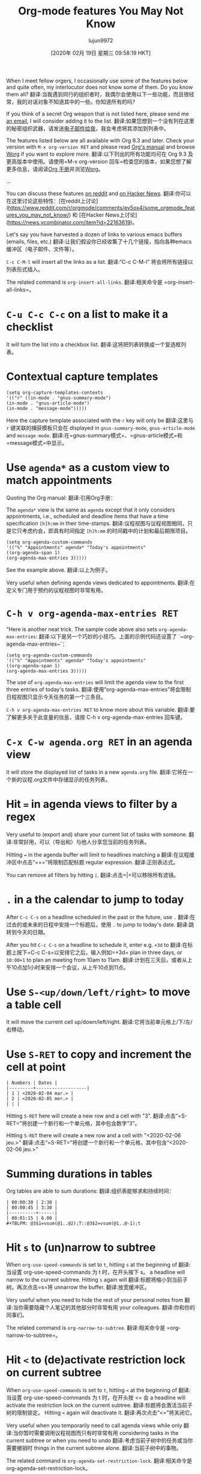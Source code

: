 #+TITLE: Org-mode features You May Not Know
#+URL: https://bzg.fr/en/some-emacs-org-mode-features-you-may-not-know.html/
#+AUTHOR: lujun9972
#+TAGS: raw
#+DATE: [2020年 02月 19日 星期三 09:58:19 HKT]
#+LANGUAGE:  zh-CN
#+OPTIONS:  H:6 num:nil toc:t n:nil ::t |:t ^:nil -:nil f:t *:t <:nil
When I meet fellow orgers, I occasionally use some of the features below and quite often, my interlocutor does not know some of them. Do you know them all?
翻译:当我遇到同行的组织者时，我偶尔会使用以下一些功能，而且很经常，我的对话对象不知道其中的一些。你知道所有的吗？

If you think of a secret Org weapon that is not listed here, please send me [[mailto:bzg@bzg.fr][an email]], I will consider adding it to the list.
翻译:如果您想到一个没有列在这里的秘密组织武器，请发送[[mailto:bzg@bzg.fr][电子邮件给我]]，我会考虑将其添加到列表中。

The features listed below are all available with Org 9.3 and later. Check your version with =M-x org-version RET= and please read [[https://orgmode.org/org.html][Org's manual]] and browse [[https://orgmode.org/worg/][Worg]] if you want to explore more.
翻译:以下列出的所有功能均可在 Org 9.3 及更高版本中使用。请使用=M-x org-version 回车=检查您的版本，如果您想了解更多信息，请阅读[[https://orgmode.org/org.html][Org 手册]]并浏览[[https://orgmode.org/worg/][Worg]]。

...

You can discuss these features [[https://www.reddit.com/r/orgmode/comments/ev5ox4/some_orgmode_features_you_may_not_know/][on reddit]] and [[https://news.ycombinator.com/item?id=22163619][on Hacker News]].
翻译:你可以在这里讨论这些特性：[在reddit上讨论](https://www.reddit.com/r/orgmode/comments/ev5ox4/some_orgmode_features_you_may_not_know/) 和 [在Hacker News上讨论](https://news.ycombinator.com/item?id=22163619)。

Let's say you have harvested a dozen of links to various emacs buffers (emails, files, etc.)
翻译:让我们假设你已经收集了十几个链接，指向各种emacs缓冲区（电子邮件、文件等）。

=C-c C-M-l= will insert all the links as a list.
翻译:“C-c C-M-l” 将会将所有链接以列表形式插入。

The related command is =org-insert-all-links=.
翻译:相关命令是 =org-insert-all-links=。

* =C-u C-c C-c= on a list to make it a checklist
:PROPERTIES:
:CUSTOM_ID: c-u-c-c-c-c-on-a-list-to-make-it-a-checklist
:END:

It will turn the list into a checkbox list.
翻译:这将把列表转换成一个复选框列表。

* Contextual capture templates
:PROPERTIES:
:CUSTOM_ID: contextual-capture-templates
:END:

#+BEGIN_EXAMPLE
(setq org-capture-templates-contexts
'(("r" ((in-mode . "gnus-summary-mode")
(in-mode . "gnus-article-mode")
(in-mode . "message-mode")))))
#+END_EXAMPLE

Here the capture template associated with the =r= key will only be
翻译:这里与 =r= 键关联的捕获模板只会在
displayed in =gnus-summary-mode=, =gnus-article-mode= and =message-mode=.
翻译:在=gnus-summary模式=、=gnus-article模式=和=message模式=中显示。

* Use =agenda*= as a custom view to match appointments
:PROPERTIES:
:CUSTOM_ID: use-agenda-as-a-custom-view-to-match-appointments
:END:

Quoting the Org manual:
翻译:引用Org手册：

The =agenda*= view is the same as =agenda= except that it only considers appointments, i.e., scheduled and deadline items that have a time specification =[h]h:mm= in their time-stamps.
翻译:议程视图与议程视图相同，只是它只考虑约会，即具有时间指定 =[h]h:mm= 的时间戳中的计划和最后期限项目。

#+BEGIN_EXAMPLE
(setq org-agenda-custom-commands
'(("%" "Appointments" agenda* "Today's appointments"
((org-agenda-span 1)
(org-agenda-max-entries 3)))))
#+END_EXAMPLE

See the example above.
翻译:以上为例子。

Very useful when defining agenda views dedicated to appointments.
翻译:在定义专门用于预约的议程视图时非常有用。

* =C-h v org-agenda-max-entries RET=
:PROPERTIES:
:CUSTOM_ID: c-h-v-org-agenda-max-entries-ret
:END:

"Here is another neat trick. The sample code above also sets ~org-agenda-max-entries~:
翻译:以下是另一个巧妙的小技巧。上面的示例代码还设置了 `~org-agenda-max-entries~`：

#+BEGIN_EXAMPLE
(setq org-agenda-custom-commands
'(("%" "Appointments" agenda* "Today's appointments"
((org-agenda-span 1)
(org-agenda-max-entries 3)))))
#+END_EXAMPLE

The use of =org-agenda-max-entries= will limit the agenda view to the first three entries of today's tasks.
翻译:使用“org-agenda-max-entries”将会限制日程视图只显示今天任务的第一个三条目。

=C-h v org-agenda-max-entries RET= to know more about this variable.
翻译:要了解更多关于此变量的信息，请按 C-h v org-agenda-max-entries 回车键。

* =C-x C-w agenda.org RET= in an agenda view
:PROPERTIES:
:CUSTOM_ID: c-x-c-w-agenda-org-ret-in-an-agenda-view
:END:

It will store the displayed list of tasks in a new =agenda.org= file.
翻译:它将在一个新的议程.org文件中存储显示的任务列表。

* Hit === in agenda views to filter by a regex
:PROPERTIES:
:CUSTOM_ID: hit-in-agenda-views-to-filter-by-a-regex
:END:

Very useful to (export and) share your current list of tasks with someone.
翻译:非常好用，可以（导出和）与他人分享您当前的任务列表。

Hitting === in the agenda buffer will limit to headlines matching a
翻译:在议程缓冲区中点击“===”将限制匹配标题
regular expression.
翻译:正则表达式。

You can remove all filters by hitting =|=.
翻译:点击=|=可以移除所有滤镜。

* =.= in a the calendar to jump to today
:PROPERTIES:
:CUSTOM_ID: in-a-the-calendar-to-jump-to-today
:END:

After =C-c C-s= on a headline scheduled in the past or the future, use ~.~
翻译:在过去的或未来的日程中安排一个标题后，使用 ~.~
to jump to today's date.
翻译:跳转到今天的日期。

After you hit =C-c C-s= on a headline to schedule it, enter e.g. =+3d= to
翻译:在标题上按下=C-c C-s=以安排它之后，输入例如=+3d=
plan in three days, or =10:00+1= to plan an meeting from 10am to 11am.
翻译:计划在三天后，或者从上午10点加1小时来安排一个会议，从上午10点到11点。

* Use =S-<up/down/left/right>= to move a table cell
:PROPERTIES:
:CUSTOM_ID: use-s-up-down-left-right-to-move-a-table-cell
:END:

It will move the current cell up/down/left/right.
翻译:它将当前单元格上/下/左/右移动。

* Use =S-RET= to copy and increment the cell at point
:PROPERTIES:
:CUSTOM_ID: use-s-ret-to-copy-and-increment-the-cell-at-point
:END:

#+BEGIN_EXAMPLE
| Numbers | Dates |
|---------+-------------------|
| 1 | <2020-02-04 mar.> |
| 2 | <2020-02-05 mer.> |
| | |
#+END_EXAMPLE

Hitting =S-RET= here will create a new row and a cell with "3".
翻译:点击“=S-RET=”将创建一个新行和一个单元格，其中包含数字“3”。

Hitting =S-RET= there will create a new row and a cell with "<2020-02-06 jeu.>"
翻译:点击“=S-RET=”将创建一个新行和一个单元格，其中包含“<2020-02-06 jeu.>”

* Summing durations in tables
:PROPERTIES:
:CUSTOM_ID: summing-durations-in-tables
:END:

Org tables are able to sum durations:
翻译:组织表能够求和持续时间：

#+BEGIN_EXAMPLE
| 00:00:30 | 2:30 |
| 00:00:45 | 3:30 |
|----------+------|
| 00:01:15 | 6.00 |
#+TBLFM: @3$1=vsum(@1..@2);T::@3$2=vsum(@1..@-1);t
#+END_EXAMPLE

* Hit =s= to (un)narrow to subtree
:PROPERTIES:
:CUSTOM_ID: hit-s-to-un-narrow-to-subtree
:END:

When =org-use-speed-commands= is set to =t=, hitting =s= at the beginning of
翻译:当设置 org-use-speed-commands 为 t 时，在开头按下 s。
a headline will narrow to the current subtree. Hitting =s= again will
翻译:标题将缩小到当前子树。再次点击=s=将
unnarrow the buffer.
翻译:放宽缓冲区。

Very useful when you need to hide the rest of your personal notes from
翻译:当你需要隐藏个人笔记的其他部分时非常有用
your colleagues.
翻译:你和你的同事们。

The related command is =org-narrow-to-subtree=.
翻译:相关命令是 =org-narrow-to-subtree=。

* Hit =<= to (de)activate restriction lock on current subtree
:PROPERTIES:
:CUSTOM_ID: hit-to-de-activate-restriction-lock-on-current-subtree
:END:

When =org-use-speed-commands= is set to =t=, hitting =<= at the beginning of
翻译:当设置 org-use-speed-commands 为 t 时，在开头按 <= 会
a headline will activate the restriction lock on the current subtree.
翻译:标题将会激活当前子树的限制锁定。
Hitting =<= again will deactivate it.
翻译:再次点击“<=”将关闭它。

Very useful when you temporarily need to call agenda views while only
翻译:当你暂时需要调用议程视图而只有时非常有用
considering tasks in the current subtree or when you need to undo
翻译:考虑当前子树中的任务或当你需要撤销时
things in the current subtree alone.
翻译:当前子树中的事物。

The related command is =org-agenda-set-restriction-lock=.
翻译:相关命令是 org-agenda-set-restriction-lock。

* =C-c C-^= to move to the root of the element
:PROPERTIES:
:CUSTOM_ID: c-c-c-to-move-to-the-root-of-the-element
:END:

=C-c C-^= (or =C-c C-u=) while move the cursor up one element.
翻译:使用Ctrl+C后跟Ctrl+^（或Ctrl+C后跟Ctrl+u）可以在移动光标向上一个元素的同时复制当前行。

* =C-c -= and =C-c *= to toggle headlines and items
:PROPERTIES:
:CUSTOM_ID: c-c-and-c-c-to-toggle-headlines-and-items
:END:

=C-c -= on a headline will convert it into a list item.
翻译:在标题前加上“=c-c =”会将它转换为列表项。

=C-c *= on a list item will convert it into a headline.
翻译:在列表项上按下 C-c * 键会将它转换为一个标题。

（注：C-c 是一个键盘快捷键，通常用于启动命令或执行特定功能。）

You can also try on multiple headlines and list items.
翻译:你也可以尝试在多个标题和列表项上使用它。

* =C-c C-x -= to start a list with a timer
:PROPERTIES:
:CUSTOM_ID: c-c-c-x-to-start-a-list-with-a-timer
:END:

#+BEGIN_EXAMPLE
- 0:00:00 :: Now I can start taking some notes.
- 0:00:02 :: If I hit ~M-RET~, a new list item is created.
- 0:00:06 :: And so on.
#+END_EXAMPLE

=C-c C-x -= will start a timer and create a list item displaying the
翻译:“C-c C-x -=” 将启动计时器并在列表中创建一个项目显示已过时间。
timer like the example above.
翻译:上面的计时器示例。

* Schedule multiple headlines in the region
:PROPERTIES:
:CUSTOM_ID: schedule-multiple-headlines-in-the-region
:END:

When =org-loop-over-headlines-in-active-region= is set to =t= and the
翻译:当“org-loop-over-headlines-in-active-region”设置为“t”时，
region is active on multiple headline, you can use =C-c C-s= to schedule
翻译:区域在多个标题上都是活跃的，您可以使用=C-c C-s=来安排
all the headlines one after another.
翻译:一条接着一条的新闻标题。

See the docstring of =org-loop-over-headlines-in-active-region= for
翻译:查看=org-loop-over-headlines-in-active-region=的文档字符串以获取信息。
more fun.
翻译:更多乐趣。

* =M-h= for =mark-paragraph= and =org-mark-element=
:PROPERTIES:
:CUSTOM_ID: m-h-for-mark-paragraph-and-org-mark-element
:END:

=M-h= will mark (and highlight) the paragraph at point.
翻译:将在（并突出显示）指定点的段落上做标记。

In org-mode, =M-h= will mark (and highlight) the element at point.
翻译:在Org模式中，=M-h= 将标记（并高亮显示）光标处的元素。

Hitting =M-h= several times successively will mark the next elements
翻译:连续点击=M-h=几次会标记下一个元素
too.
翻译:你也很好用

* =M-<up/down>= and =S-M-<up/down>= to move elements and lines
:PROPERTIES:
:CUSTOM_ID: m-up-down-and-s-m-up-down-to-move-elements-and-lines
:END:

Just hit =M-<up/down>= in an Org buffer. It moves elements.
翻译:只需在Org缓冲区中按下=M-<上/下>=键。它会移动元素。

Now hit ~S-M-~: it moves the current line up/down.
翻译:现在按~S-M-~键：它会将当前行上移/下移。

* =S-<left/right>= in column mode to cycle through property values
:PROPERTIES:
:CUSTOM_ID: s-left-right-in-column-mode-to-cycle-through-property-values
:END:

If a property can have multiple predefined values and the column view
翻译:如果属性可以有多个预定义值，并且列视图
is active, you can use =S-<left/right>= in column mode to cycle through
翻译:激活后，您可以在列模式下使用=S-<左/右>=来切换
possible property values.
翻译:可能的属性值。

I use something like this in my configuration:
翻译:我在配置中使用类似这样的东西：

```plaintext
# Example configuration file for a service or application
# This is a comment explaining the purpose of the file.

[Service]
Type=simple
Exec=/usr/bin/myapp --config-file /etc/myapp/config.json
Restart=always
User=myuser
Group=mygroup
Environment="MYAPP_ENV=production"

[Install]
WantedBy=multi-user.target
```

这个配置文件是用于一个服务或应用程序的示例配置文件。它包含了一些常见的配置选项，如服务的类型、执行命令、重启策略、用户和组以及环境变量等。这些设置可以帮助控制服务的运行方式和行为。

具体来说：
- `[Service]` 标签定义了服务的各种属性，例如类型（simple）、执行命令（ Exec）、重启策略（Restart）等。
- `User` 和 `Group` 指定了运行该服务的用户和组。
- `Environment` 用于设置环境变量的值。
- `[Install]` 标签指定了这个服务应该在哪个系统目标下被安装（在这里是多用户目标 multi-user.target）。

这种配置文件的语法通常遵循 systemd 的标准，适用于 Linux 系统中的许多服务和应用程序。通过修改这些配置项，可以定制服务的行为以满足特定的需求。

#+BEGIN_EXAMPLE
(setq org-tag-alist
'((:startgroup)
("Handson" . ?o) ;; The grouping tag
(:grouptags)
("Write" . ?w) ("Code" . ?c) ("Mail" . ?@)
(:endgroup)
(:startgroup)
("Handsoff" . ?f) ;; The grouping tag
(:grouptags)
("Read" . ?r) ("View" . ?v) ("Listen" . ?l)
(:endgroup)
;; Off groups
("Print" . ?P) ("Buy" . ?B) ("Patch" . ?p) ("Bug" . ?b)))
#+END_EXAMPLE

Then =M-x org-agenda RET m +Handsoff= will list all headlines with a =Read=, =View= or =Listen= tag.
翻译:然后=M-x org-agenda RET m +Handsoff= 将列出所有带有=Read=、=View=或=Listen=标签的标题。

- =S-up/down= on a timestamp in a CLOCK: line will adjust the timestamp.
翻译:在CLOCK行中的时间戳上使用“=S-up/down=”将会调整时间戳。
- =C-S-up/down= on a timestamp in a CLOCK: line will adjust both timestamp, the time you clocked in and the time you clocked out: the clock duration will not change.
翻译:在CLOCK行中的时间戳上使用“=C-S-up/down=”将会调整上下班打卡的时间：打卡持续时间不会改变。
- =M-S-up/down= on a timestamp in a CLOCK: line will also adjust previous clocks timestamps, if any.
翻译:在CLOCK行中的时间戳上使用-M-S-up/down-将会调整之前的时钟时间戳

* =C-u C-u C-c c= to jumb back to the last stored capture entry
:PROPERTIES:
:CUSTOM_ID: c-u-c-u-c-c-c-to-jumb-back-to-the-last-stored-capture-entry
:END:

=C-u C-u C-c c= will jump to the last captured note. The one you may
翻译:"Ctrl+u Ctrl+u Ctrl+c c" 将跳转到最后一个捕获的笔记。可能是您
actually want to update if you forgot something.
翻译:实际上如果你想更新的话，如果你忘记了什么，可以随时告诉我。

* =M-x org-toggle-archive-tag RET=
:PROPERTIES:
:CUSTOM_ID: m-x-org-toggle-archive-tag-ret
:END:

This add an =:ARCHIVE:= tag to the current entry, making it unavailable for most commands like (un)folding, agenda views, etc. It is bound to =C-c C-x a= - less known than =org-archive-subtree=, but useful too.
翻译:这个功能给当前条目添加了一个=:ARCHIVE:=标签，使其在大多数命令（如折叠、议程视图等）中不可用。它绑定到=C-c C-x a=快捷键上——虽然不如=org-archive-subtree=那么为人所知，但也有其用处。

* =M-x org-num-mode RET= to prefix headlines with numbers
:PROPERTIES:
:CUSTOM_ID: m-x-org-num-mode-ret-to-prefix-headlines-with-numbers
:END:

=M-x org-num-mode RET= will prefix headlines with a number.
翻译:". =使用M-x org-num-mode RET=将为标题前加上数字。

...

* Thanks!
:PROPERTIES:
:CUSTOM_ID: thanks
:END:

Thanks to Karl Voit and Steven Shaw for their feedback and
翻译:感谢Karl Voit和Steven Shaw的反馈和建议
suggestions.
翻译:建议
